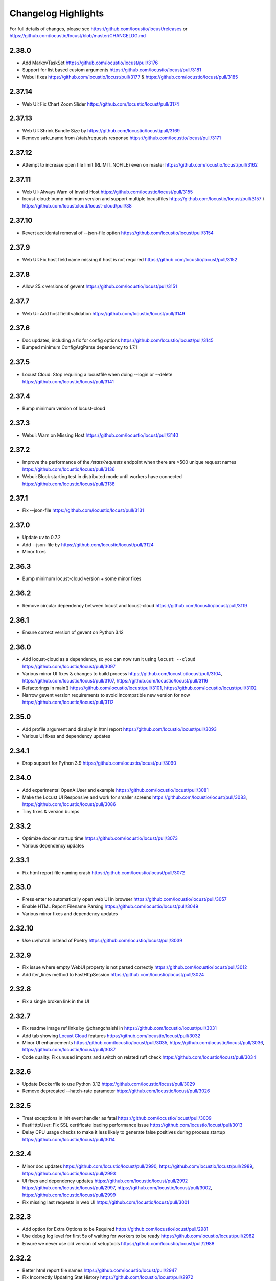 ####################
Changelog Highlights
####################

For full details of changes, please see https://github.com/locustio/locust/releases or https://github.com/locustio/locust/blob/master/CHANGELOG.md

2.38.0
======
* Add MarkovTaskSet https://github.com/locustio/locust/pull/3176
* Support for list based custom arguments https://github.com/locustio/locust/pull/3181
* Webui fixes https://github.com/locustio/locust/pull/3177 & https://github.com/locustio/locust/pull/3185

2.37.14
=======
* Web UI: Fix Chart Zoom Slider https://github.com/locustio/locust/pull/3174

2.37.13
=======
* Web UI: Shrink Bundle Size by https://github.com/locustio/locust/pull/3169
* Remove safe_name from /stats/requests response https://github.com/locustio/locust/pull/3171

2.37.12
=======
* Attempt to increase open file limit (RLIMIT_NOFILE) even on master https://github.com/locustio/locust/pull/3162

2.37.11
=======
* Web UI: Always Warn of Invalid Host https://github.com/locustio/locust/pull/3155
* locust-cloud: bump minimum version and support multiple locustfiles https://github.com/locustio/locust/pull/3157 / https://github.com/locustcloud/locust-cloud/pull/38

2.37.10
=======
* Revert accidental removal of --json-file option https://github.com/locustio/locust/pull/3154

2.37.9
======
* Web UI: Fix host field name missing if host is not required https://github.com/locustio/locust/pull/3152

2.37.8
======
* Allow 25.x versions of gevent https://github.com/locustio/locust/pull/3151

2.37.7
======
* Web Ui: Add host field validation https://github.com/locustio/locust/pull/3149

2.37.6
======
* Doc updates, including a fix for config options https://github.com/locustio/locust/pull/3145
* Bumped minimum ConfigArgParse dependency to 1.7.1

2.37.5
======
* Locust Cloud: Stop requiring a locustfile when doing --login or --delete https://github.com/locustio/locust/pull/3141

2.37.4
======
* Bump minimum version of locust-cloud

2.37.3
======
* Webui: Warn on Missing Host https://github.com/locustio/locust/pull/3140

2.37.2
======
* Improve the performance of the `/stats/requests` endpoint when there are >500 unique request names https://github.com/locustio/locust/pull/3136
* Webui: Block starting test in distributed mode until workers have connected https://github.com/locustio/locust/pull/3138

2.37.1
======
* Fix --json-file https://github.com/locustio/locust/pull/3131

2.37.0
======
* Update uv to 0.7.2
* Add --json-file by https://github.com/locustio/locust/pull/3124
* Minor fixes

2.36.3
======
* Bump minimum locust-cloud version + some minor fixes

2.36.2
======
* Remove circular dependency between locust and locust-cloud https://github.com/locustio/locust/pull/3119

2.36.1
======
* Ensure correct version of gevent on Python 3.12

2.36.0
======
* Add locust-cloud as a dependency, so you can now run it using ``locust --cloud`` https://github.com/locustio/locust/pull/3097
* Various minor UI fixes & changes to build process https://github.com/locustio/locust/pull/3104, https://github.com/locustio/locust/pull/3107, https://github.com/locustio/locust/pull/3116
* Refactorings in main() https://github.com/locustio/locust/pull/3101, https://github.com/locustio/locust/pull/3102
* Narrow gevent version requirements to avoid incompatible new version for now https://github.com/locustio/locust/pull/3112

2.35.0
======
* Add profile argument and display in html report https://github.com/locustio/locust/pull/3093
* Various UI fixes and dependency updates

2.34.1
======
* Drop support for Python 3.9 https://github.com/locustio/locust/pull/3090

2.34.0
======
* Add experimental OpenAIUser and example https://github.com/locustio/locust/pull/3081
* Make the Locust UI Responsive and work for smaller screens https://github.com/locustio/locust/pull/3083, https://github.com/locustio/locust/pull/3086
* Tiny fixes & version bumps

2.33.2
======
* Optimize docker startup time https://github.com/locustio/locust/pull/3073
* Various dependency updates

2.33.1
======
* Fix html report file naming crash https://github.com/locustio/locust/pull/3072

2.33.0
======
* Press enter to automatically open web UI in browser https://github.com/locustio/locust/pull/3057
* Enable HTML Report Filename Parsing https://github.com/locustio/locust/pull/3049
* Various minor fixes and dependency updates

2.32.10
=======
* Use uv/hatch instead of Poetry https://github.com/locustio/locust/pull/3039

2.32.9
======
* Fix issue where empty WebUI property is not parsed correctly https://github.com/locustio/locust/pull/3012
* Add iter_lines method to FastHttpSession https://github.com/locustio/locust/pull/3024

2.32.8
======
* Fix a single broken link in the UI

2.32.7
======
* Fix readme image ref links by @changchaishi in https://github.com/locustio/locust/pull/3031
* Add tab showing `Locust Cloud <https://www.locust.cloud>`_ features https://github.com/locustio/locust/pull/3032
* Minor UI enhancements https://github.com/locustio/locust/pull/3035, https://github.com/locustio/locust/pull/3036, https://github.com/locustio/locust/pull/3037
* Code quality: Fix unused imports and switch on related ruff check https://github.com/locustio/locust/pull/3034

2.32.6
======
* Update Dockerfile to use Python 3.12 https://github.com/locustio/locust/pull/3029
* Remove deprecated --hatch-rate parameter https://github.com/locustio/locust/pull/3026

2.32.5
======
* Treat exceptions in init event handler as fatal https://github.com/locustio/locust/pull/3009
* FastHttpUser: Fix SSL certificate loading performance issue https://github.com/locustio/locust/pull/3013
* Delay CPU usage checks to make it less likely to generate false positives during process startup https://github.com/locustio/locust/pull/3014

2.32.4
======
* Minor doc updates https://github.com/locustio/locust/pull/2990, https://github.com/locustio/locust/pull/2989, https://github.com/locustio/locust/pull/2993
* UI fixes and dependency updates https://github.com/locustio/locust/pull/2992 https://github.com/locustio/locust/pull/2997, https://github.com/locustio/locust/pull/3002, https://github.com/locustio/locust/pull/2999
* Fix missing last requests in web UI https://github.com/locustio/locust/pull/3001

2.32.3
======
* Add option for Extra Options to be Required https://github.com/locustio/locust/pull/2981
* Use debug log level for first 5s of waiting for workers to be ready https://github.com/locustio/locust/pull/2982
* Ensure we never use old version of setuptools https://github.com/locustio/locust/pull/2988

2.32.2
======
* Better html report file names https://github.com/locustio/locust/pull/2947
* Fix Incorrectly Updating Stat History https://github.com/locustio/locust/pull/2972
* Various WebUI fixes (most only relevant for https://locust.cloud)

2.32.1
======
* Various WebUI fixes (most only relevant for https://locust.cloud)
* LocustBadStatusCode without url param in fasthttp https://github.com/locustio/locust/pull/2944

2.32.0
======
* Explicitly support Python 3.13 https://github.com/locustio/locust/pull/2939
* Log deprecation warning for Python 3.9 https://github.com/locustio/locust/pull/2940
* Decide if ipv6 can work (especially relevant for EKS) https://github.com/locustio/locust/pull/2923
* Various minor fixes

2.31.8
======
* Minor fixes, nothing worth mentioning.

2.31.7
======
* Log locust version earlier https://github.com/locustio/locust/pull/2904
* Improve Web UI Logging https://github.com/locustio/locust/pull/2911

2.31.6
======
* Various documentation and type hint fixes.
* Fix issue when using --config-users to set weight to 0 https://github.com/locustio/locust/pull/2891
* Add worker_count = 1 to LocalRunner for parity with MasterRunner https://github.com/locustio/locust/pull/2900/files
* Tiny WebUI fixes https://github.com/locustio/locust/pull/2901, https://github.com/locustio/locust/pull/2902

2.31.5
======
* WebUI: Correct types for form select https://github.com/locustio/locust/pull/2872
* Web UI Remove Scroll to Zoom https://github.com/locustio/locust/pull/2876
* Webui Remove chart initial data fetch https://github.com/locustio/locust/pull/2878
* Improved Build Pipeline https://github.com/locustio/locust/pull/2873, https://github.com/locustio/locust/pull/2879, https://github.com/locustio/locust/pull/2880

2.31.4
======
* Publish UI NPM package to simplify use from custom UIs (https://locust.cloud)
* Some tiny UI fixes

2.31.3
======
* Use new logo in web UI + some minor improvements https://github.com/locustio/locust/pull/2844, https://github.com/locustio/locust/pull/2840, https://github.com/locustio/locust/pull/2846, https://github.com/locustio/locust/pull/2850, https://github.com/locustio/locust/pull/2847, https://github.com/locustio/locust/pull/2855
* Update GitHub action versions https://github.com/locustio/locust/pull/2853

2.31.2
======
* Prebuild UI in PyPi publish steps so that even source distributions contain web UI code https://github.com/locustio/locust/pull/2839

2.31.1
======
* Fix issue with downloading HTML report https://github.com/locustio/locust/pull/2834

2.31.0
======
* Fix HTML Report Stats Table https://github.com/locustio/locust/pull/2817
* URL Directory, and Multi-File Support for Locustfile Distribution https://github.com/locustio/locust/pull/2766
* Various UI improvements https://github.com/locustio/locust/pull/2815, https://github.com/locustio/locust/pull/2804, https://github.com/locustio/locust/pull/2824, https://github.com/locustio/locust/pull/2825, https://github.com/locustio/locust/pull/2826, https://github.com/locustio/locust/pull/2828
* Fix docker image build https://github.com/locustio/locust/pull/2830

2.30.0
======
* FastHttpSession: Enable passing json as a positional argument for post() and stop converting response times to int https://github.com/locustio/locust/pull/2772
* New events for heartbeat and usage monitor https://github.com/locustio/locust/pull/2777
* SequentialTaskSet: Allow weighted tasks and dict in .tasks (experimental) https://github.com/locustio/locust/pull/2742
* Implement Poetry build system (mainly so we don't have to commit the built frontend resources to git) https://github.com/locustio/locust/pull/2725
* UI: Replace total avg response time with 50 percentile (avg was broken) https://github.com/locustio/locust/pull/2806
* Avoid deadlock in gevent/urllib3 connection pool (fixes occasional worker heartbeat timeouts) https://github.com/locustio/locust/pull/2813
* This release got no docker image due to a build error

2.29.1
======
* Add option to Skip Monkey Patching with LOCUST_SKIP_MONKEY_PATCH https://github.com/locustio/locust/pull/2765
* HttpSession requests typing https://github.com/locustio/locust/pull/2699
* Add proxy support for FastHttpUser https://github.com/locustio/locust/pull/2758

2.29.0
======
* Ensure spawning_complete only happens once on workers https://github.com/locustio/locust/pull/2728
* Correct time in the downloaded HTML report https://github.com/locustio/locust/pull/2729
* Add date and zoom to charts in web UI https://github.com/locustio/locust/pull/2731
* Send logs from workers to master and improve log viewer tab in the Web UI https://github.com/locustio/locust/pull/2750
* Docs: Upgrade Sphinx and theme, Fix API TOC, import wiki to docs, and mention installing Locust in Building the Docs

2.28.0
======
* Remove legacy UI https://github.com/locustio/locust/pull/2703
* Stop HTML escaping errors for /stats/requests endpoint https://github.com/locustio/locust/pull/2710
* Various minor UI & logging improvements

2.27.0
======
* Simplify how locustfiles are found (using -f). Don’t automatically append .py https://github.com/locustio/locust/pull/2655
* Use more efficient algorithm to calculate user distribution, and allow float weights https://github.com/locustio/locust/pull/2686
* Various minor fixes

2.26.0
======
* Drop support for Python 3.8
* Update geventhttpclient and adjust FastHttpUser max_retries / max_redirects (https://github.com/locustio/locust/pull/2676)
* Pin gevenhttpclient version (https://github.com/locustio/locust/pull/2682)

2.25.0
======
* Add functionality to run listener functions for `custom_messages` concurrently (https://github.com/locustio/locust/pull/2650)
* Update User Classes in Distributed Mode (https://github.com/locustio/locust/pull/2666)
* Log deprecation warning for --legacy-ui (https://github.com/locustio/locust/pull/2670)
* Fix UserClasses weight distribution with gcd (https://github.com/locustio/locust/pull/2663)

2.24.1
======
* Some documentation updates & minor fixes to UI
* Fixes to FastHttpUser content streaming (https://github.com/locustio/locust/pull/2642, https://github.com/locustio/locust/pull/2643)

2.24.0
======
* Pluggable dispatcher logic https://github.com/locustio/locust/pull/2606
* pyproject.toml support for Locust configuration file https://github.com/locustio/locust/pull/2612
* Minor fixes

2.23.1
======
* Fixes for locustfile download https://github.com/locustio/locust/pull/2599
* UI fixes https://github.com/locustio/locust/pull/2600 https://github.com/locustio/locust/pull/2601

2.23.0
======
* UI updates (https://github.com/locustio/locust/pull/2589, https://github.com/locustio/locust/pull/2590, https://github.com/locustio/locust/pull/2596)
* Locustfile distribution from master to worker https://github.com/locustio/locust/pull/2583
* Allow getting locust files from http urls https://github.com/locustio/locust/pull/2595
* Use exec_module() when loading locustfile instead of the deprecated load_module() https://github.com/locustio/locust/pull/2576

2.22.0
======
* Use Modern UI by default, remove --modern-ui and add --legacy-ui parameters https://github.com/locustio/locust/pull/2569

2.21.0
======
* Switch from flake8 + black to ruff for linting and formatting of code
* Update shape class' runner when Web UI picker is used by https://github.com/locustio/locust/pull/2534
* Web UI Modern Auth https://github.com/locustio/locust/pull/2538
* Customization Feature for Percentile Display on Statistics Page https://github.com/locustio/locust/pull/2550
* Allow User weight adjustment (and task selection) in UI when running with --class-picker, or on command line with --config-users argument https://github.com/locustio/locust/pull/2559
* Optimize memory usage when using --processes https://github.com/locustio/locust/pull/2564

2.20.1
======
* run_single_user improvements https://github.com/locustio/locust/pull/2519
* Support IPv6 for zmq connection between master and worker https://github.com/locustio/locust/pull/2521
* Modern UI: Update Vite to 4.5.1 https://github.com/locustio/locust/pull/2530
* Other tiny fixes

2.20.0
======
* Add event.measure context manager for simpler firing of request event (experimental) https://github.com/locustio/locust/pull/2511
* Various improvements to modern UI https://github.com/locustio/locust/pull/2491
* Various tiny fixes

2.19.1
======
* Create any directories as part of the CSV Prefix https://github.com/locustio/locust/pull/2481
* Dont suppress StopUser or GreenletExit in on_stop https://github.com/locustio/locust/pull/2486
* FastHttpUser: Detect response text encoding when no information is present in headers https://github.com/locustio/locust/pull/2485

2.19.0
======
* Add --processes parameter to automatically fork subprocesses for workers https://github.com/locustio/locust/pull/2472
* Automatically shut down workers if master goes missing for too long https://github.com/locustio/locust/pull/2474
* Update minimum version of various dependencies https://github.com/locustio/locust/pull/2476

2.18.4
======
* Various fixes to Modern UI
* Ensure to wait a second before next call to LoadTestShape's tick() https://github.com/locustio/locust/pull/2465

2.18.3
======
* Modern UI: Add sorting to columns on statistics page and downloaded report https://github.com/locustio/locust/pull/2453

2.18.2
======
* FastHttpUser: encoding return str when response is empty https://github.com/locustio/locust/pull/2451

2.18.1
======
* Add Log Viewer to Modern UI https://github.com/locustio/locust/pull/2440

2.18.0
======
* Add a modern web UI based on React, MaterialUI and Vite (activated using --modern-ui) https://github.com/locustio/locust/pull/2405
* Stop supporting Python 3.7 https://github.com/locustio/locust/pull/2421
* Fix too long first wait time for constant_pacing (and constant_throughput) https://github.com/locustio/locust/pull/2428

2.17.0
======
* Support user abstract load shape base classes https://github.com/locustio/locust/pull/2393
* Allow LoadShapes to reuse run-time, spawn-rate and users parameters https://github.com/locustio/locust/pull/2395
* Improve performance for statistics handling https://github.com/locustio/locust/pull/2410
* Test and explicitly support Python 3.12 https://github.com/locustio/locust/pull/2411

2.16.1
======
* Deprecate LOCUST_PLAYWRIGHT env var https://github.com/locustio/locust/pull/2378
* Import locust_plugins if available to give access to its custom command line arguments https://github.com/locustio/locust/pull/2379

2.16.0
======
* Add worker_connect event https://github.com/locustio/locust/pull/2344
* Allow selecting user classes using LOCUST_USER_CLASSES env var https://github.com/locustio/locust/pull/2355
* Web UI dropdown for custom args with choices https://github.com/locustio/locust/pull/2372
* Various minor fixes

2.15.1
======
* Add PERCENTILES_TO_CHART param in stats.py to make the Response Time Chart configurable https://github.com/locustio/locust/pull/2313

2.15.0
======
* Add is_secret option for custom args to be shown in the web UI masked https://github.com/locustio/locust/pull/2284
* Breaking change: Remove deprecated request_success and request_failure event handlers (unified request handler was introduced in 1.5) https://github.com/locustio/locust/pull/2306

2.14.2
======
* Re-add py.typed marker file to package (it was missing in 2.14.1) https://github.com/locustio/locust/pull/2282

2.14.1
======
* Add --json to send stats to stdout as json by @AndersSpringborg in https://github.com/locustio/locust/pull/2269

2.14.0
======
* Add rest method to FastHttpUser to facilitate easy REST/JSON API testing https://github.com/locustio/locust/pull/2274

2.13.2
======
* Fix: Ask worker to reconnect if master gets a broken RPC message by @marcinh in https://github.com/locustio/locust/pull/2271

2.13.1
======
* Document har2locust (auto generation of locustfiles from browser recordings) https://github.com/locustio/locust/pull/2259
* Dont reset connection to worker if master receives a corrupted zmq message by @marcinh in https://github.com/locustio/locust/pull/2266
* Other minor fixes

2.13.0
======
* Add the ability to set default_headers on FastHttpUser https://github.com/locustio/locust/pull/2231
* Web UI: URL link on the host name for easy navigation by @JonanOribe in https://github.com/locustio/locust/pull/2228
* Add support for time strings for --stop timeout (e.g. "5m30s") @cyberw in https://github.com/locustio/locust/pull/2239

2.12.1
======
* Allow setting run time from the web UI & http api by @ajt89 in https://github.com/locustio/locust/pull/2202
* Various fixes

2.12.0
======
* LoadTestShapes with custom user classes https://github.com/locustio/locust/pull/2181
* Minor fixes and bumped some dependencies

2.11.1
======
* Fix issue when editing user count while running a test using --class-picker https://github.com/locustio/locust/pull/2171
* Various minor logging fixes

2.11.0
======
* Allow passing multiple Locustfiles, allow selecting User and Shape class from the WebUI https://github.com/locustio/locust/pull/2137
* Add 'worker_index' to WorkerRunner https://github.com/locustio/locust/pull/2155
* Fix: Ensure new test starts with specified number of users after previous test has been stopped https://github.com/locustio/locust/pull/2152

2.10.2
======
* Fix for Flask 2.2.0 breaking changes https://github.com/locustio/locust/pull/2148

2.10.1
======
* Increase CONNECT_RETRY_COUNT to avoid workers giving up too soon if master is not up yet by https://github.com/locustio/locust/pull/2125

2.10.0
======
* Add ack for worker connection https://github.com/locustio/locust/pull/2077 (note that 2.10 workers will not work with a 2.9 master)
* add support for custom SSLContext when using FastHttpUser https://github.com/locustio/locust/pull/2113
* More robust handling of ZMQ/RPC errors https://github.com/locustio/locust/pull/2120 / https://github.com/locustio/locust/pull/2096
* Full Changelog https://github.com/locustio/locust/compare/2.9.0...2.10.0

2.9.0
=====

* FastHttpUser improvements (including a rename of parameter "url" to "path") https://github.com/locustio/locust/pull/2083
* Modernized build https://github.com/locustio/locust/pull/2070
* Drop support for Python 3.6 https://github.com/locustio/locust/pull/2080
* Add table linkage in UI https://github.com/locustio/locust/pull/2082
* Uniform style of stats/report ascii tables https://github.com/locustio/locust/pull/2084
* Remove explicit version requirement for jinja2 https://github.com/locustio/locust/pull/2090
* Rebalance users even when using fixed_count https://github.com/locustio/locust/pull/2093
* Avoid using incompatible pyzmq 23 https://github.com/locustio/locust/pull/2100

2.8.6
=====

* Support sharing connection pools between users https://github.com/locustio/locust/pull/2059
* Add cpu_warning event, so listeners can do some action when CPU usage is too high https://github.com/locustio/locust/pull/2067

2.8.5
=====

* Fix dependency: Dont use latest Jinja2 because it has breaking changes

2.8.4
=====

* New event: `test_stopping`, triggered just before stopping the test https://github.com/locustio/locust/pull/2033
* New event: `quit`, to enable getting the locust process exit code https://github.com/locustio/locust/pull/2049
* Fix users sometimes not being stopped correctly https://github.com/locustio/locust/pull/2041

2.8.3
=====

* Ensure users are distributed evently across hosts during ramp up https://github.com/locustio/locust/pull/2025 

2.8.2
=====

* Fix issue with permissions in docker image

2.8.1
=====

* Further optimize docker image (60MB compressed)

2.8.0
=====

* Shrink docker image significantly (95MB compressed size for x64 instead of 358MB) by basing the image on python3-slim instead of python3 
* Fix empty tasks section in UI and static report bug (really) https://github.com/locustio/locust/pull/2001

2.7.3
=====

* Fix 'Tasks' section remains empty in web ui https://github.com/locustio/locust/pull/1997

2.7.2
=====

* Fix an issue introduced in 2.7.1 that caused Locust to shut down when the UI stop was clicked https://github.com/locustio/locust/pull/1996

2.7.1
=====
* fix --html report in web mode https://github.com/locustio/locust/pull/1992

2.7.0
=====

* Add run_single_user and documentation on how to debug Users/locustfiles https://github.com/locustio/locust/pull/1985
* Fix "socket operation on non-socket" at shutdown, by reverting #1935 https://github.com/locustio/locust/pull/1991
* Fixing issue with incorrect "All users spawned" log messages https://github.com/locustio/locust/pull/1977

2.6.1
=====

* Documentation fixes only.

2.6.0
=====
* Pass --tags and --exclude-tags to workers. (https://github.com/locustio/locust/pull/1976)
* Clean up some logging messages (https://github.com/locustio/locust/pull/1973)
* Ensure heartbeat\_worker doesn't try to re-establish connection to workers when quit has been called (https://github.com/locustio/locust/pull/1972)
* fixed\_count: ability to spawn a specific number of users \(as opposed to just using weights\) (https://github.com/locustio/locust/pull/1964)

2.5.1
=====

* Ignore empty host field in web ui (Fix running the web UI with class defined hosts) (https://github.com/locustio/locust/pull/1956)
* Throw exception when calling response.success()/.failure() if with-block has not been entered (https://github.com/locustio/locust/pull/1955)
* Stop declaring "fake" class level variables in Environment, User and StatsEntry (https://github.com/locustio/locust/pull/1948)

2.5.0
=====

* Change request event 'url' parameter to contain full URL (technically a breaking change, but very few users will have had time to start using this) (https://github.com/locustio/locust/issues/1927)
* Suppress warnings for patch version mismatch between master and worker (https://github.com/locustio/locust/issues/1926)

2.4.3
=====

* Fix crash on windows (https://github.com/locustio/locust/issues/1924)

2.4.2
=====

* Add --expect-workers-max-wait parameter (https://github.com/locustio/locust/pull/1922)
* Track worker memory usage (https://github.com/locustio/locust/pull/1917)
* Other small fixes

2.4.1
=====

* Fix stat printing when using shapes (https://github.com/locustio/locust/pull/1907)

2.4.0
=====

* Add start_time and url parameters to request event. (https://github.com/locustio/locust/pull/1900)
* Support (and test) Python 3.10 (https://github.com/locustio/locust/pull/1901)
* Make User.run/TaskSet.run final and raise an exception if someone marks it as a task (https://github.com/locustio/locust/pull/1895)
* Release docker image for arm64. (https://github.com/locustio/locust/pull/1889)
* Automated change log generation is broken. Will fix this later, but until then you can look here: https://github.com/locustio/locust/compare/2.2.3...2.4.0

2.3.0
=====

* Accidentally increased version to 2.4 directly so there is no 2.3...

2.2.3
=====

* Fix issue with custom arguments in config file (when not running headless) (https://github.com/locustio/locust/pull/1888)
* Automated change log generation is broken. Will fix this later, but until then you can look here: https://github.com/locustio/locust/compare/2.2.2...2.2.3

2.2.2
=====

* Fix version in Docker builds
* Automated change log generation is broken. Will fix this later, but until then you can look here: https://github.com/locustio/locust/compare/2.2.1...2.2.2

2.2.1
=====

* Automated change log generation is broken. Will fix this later, but until then you can look here: https://github.com/locustio/locust/compare/2.2.0...2.2.1

2.2.0
=====

* Display locustfile and tasks ratio information on index.html
* Add --autostart and --autoquit parameters (https://github.com/locustio/locust/pull/1864)
* Add constant\_throughput wait time \(the inverse of constant\_pacing\)
* Alternative way to rename requests (particularly useful when using an SDK that wraps `requests`) (https://github.com/locustio/locust/pull/1858)
* Add --equal-weights flag (https://github.com/locustio/locust/pull/1842)
* HttpUser: Unpack known exceptions
* Various charting fixes
* Add FastHttpUser directly under locust package
* Auto-generate Locust's version number using setuptools\_scm and git tags 
* Show custom arguments in web ui and forward them to worker (https://github.com/locustio/locust/pull/1841)

2.1.0
=====

* Fix docker builds (2.0 never got pushed to Docker Hub)
* Bump dependency on pyzmq to fix out of memory issue on Windows
* Use 1 as default for user count and spawn rate in web UI start form
* Various documentation updates

2.0.0
=====

User ramp up/down and User type selection is now controlled by the master instead of autonomously by the workers 
----------------------------------------------------------------------------------------------------------------
This has allowed us to fix some issues with incorrect/skewed User type selection and undesired stepping of ramp up. The issues were especially visible when running many workers and/or using LoadShape:s. This change also allows redistribution of Users if a worker disconnects during a test. This is a major change internally in Locust so please let us know if you encounter any problems (particularly regarding ramp up pace, User distribution, CPU usage on master, etc)

Other potentially breaking API changes
--------------------------------------
* Change the default User weight to 1 instead of 10 (the old default made no sense)
* Fire test_start and test_stop events on workers too (previously they were only fired on master/standalone instances)
* Workers now send their version number to master. Master will warn about version differences, and pre 2.0-versions will not be allowed to connect at all (because they would not work anyway)
* Update Flask dependency to 2.0

Significant merged PR:s (and prerelease version they were introduced in)
------------------------------------------------------------------------
* Allow workers to bypass version check by sending -1 as version (2.0.0) https://github.com/locustio/locust/pull/1830
* Improve logging messages and clean up code after dispatch refactoring (2.0.0b4) https://github.com/locustio/locust/pull/1826
* Remove `user_classes_count` from heartbeat payload (2.0.0b4) https://github.com/locustio/locust/pull/1825
* Add option to set concurrency of FastHttpUser/Session (2.0.0b3) https://github.com/locustio/locust/pull/1812/
* Fire test_start and test_stop events on worker nodes (2.0.0b3) https://github.com/locustio/locust/pull/1777/
* Auto shrink request stats table to fit terminal (2.0.0b2) https://github.com/locustio/locust/pull/1811
* Refactoring of the dispatch logic to improve performance (2.0.0b2) https://github.com/locustio/locust/pull/1809 
* Check version of workers when they connect. Warn if there is a mismatch, refuse 1.x workers to connect (2.0.0b1) https://github.com/locustio/locust/pull/1805 
* Change the default User weight to 1 instead of 10 (2.0.0b1) https://github.com/locustio/locust/pull/1803
* Upgrade to Flask 2 (2.0.0b1) https://github.com/locustio/locust/pull/1764
* Move User selection responsibility from worker to master in order to fix unbalanced distribution of users and uneven ramp-up (2.0.0b0) https://github.com/locustio/locust/pull/1621

Some of these are not really that significant and may be removed from this list at a later time, once 2.0 has stabilised.

1.6.0
=====

* Allow cross process communication using custom messages https://github.com/locustio/locust/pull/1782
* Fix: status "stopped" instead of "spawning", tick\(\) method of LoadShape called only once https://github.com/locustio/locust/pull/1769

1.5.3
=====

* Fix an issue with custom Users calling request_success/_failure.fire() not being added to statistics https://github.com/locustio/locust/pull/1761

1.5.2
=====

* Pin version of flask to 1.1.2, fixing https://github.com/locustio/locust/issues/1759
* Fix issue with GRPC compatibility and add GRPC example to documentation https://github.com/locustio/locust/pull/1755
* Use time.perf_counter() to calculate elapsed times everywhere, should only matter for Windows https://github.com/locustio/locust/pull/1758

1.5.1
=====

* Fixed an issue with 1.5.0 where an extra parameter (start_time) was passed to request event https://github.com/locustio/locust/pull/1754

1.5.0
=====

* Unify request_success/request_failure into a single event called request (the old ones are deprecated but still work) https://github.com/locustio/locust/issues/1724
* Add the response object and context as parameters to the request event. context is used to forward information to the request event handler (can be used for things like username, tags etc)

1.4.4
=====

* Ensure runner.quit finishes even when users are broken https://github.com/locustio/locust/pull/1728
* Make runner / user count available to LoadTestShape https://github.com/locustio/locust/pull/1719
* Other small fixes

1.4.3
=====

* Fix bug that broke the tooltips for charts in the Web UI 

1.4.2
=====

* Multiple improvements for charting including tooltips etc
* Added --html option to save HTML report https://github.com/locustio/locust/pull/1637
* Lots of other small fixes

1.4.1
=====

* Fix 100% cpu usage when running in docker/non-tty terminal https://github.com/locustio/locust/issues/1629

1.4.0
=====

* You can now control user count from terminal while the test is running https://github.com/locustio/locust/pull/1612
* Infinite run time is now the default for command line runs https://github.com/locustio/locust/pull/1625
* wait_time now defaults to zero https://github.com/locustio/locust/pull/1626

1.3.2
=====

* List Python 3.9 as supported in the package/on PyPi
* Fix XSS vulnerability in the web UI (sounds important but really isn't, as Locust UI is not meant to be exposed to outside users)

1.3.1
=====

* Bump minimum required gevent version to 20.9.0 (latest), as the previous ones had sneaky binary incompatibilities with the latest version of greenlet ("RuntimeWarning: greenlet.greenlet size changed, may indicate binary incompatibility. Expected 144 from C header, got 152 from PyObject")

1.3.0
=====

* Breaking change: Remove step-load feature (now that we have LoadTestShape it is no longer needed)
* More type hints to enable better code completion and linting of locustfiles

Bug fixes: 

* LoadTestShape.get\_run\_time is not relative to start of test https://github.com/locustio/locust/issues/1557
* Refactor and fix delayed user stopping in combination with on\_stop https://github.com/locustio/locust/pull/1560
* runner.quit gets blocked by slow on stop https://github.com/locustio/locust/issues/1552
* Remove legacy code that was only needed for py2
* Lots more

1.2.3
=====

* Bug fix (TypeError: code() takes at least 14 arguments (13 given) (Werkzeug version issue) https://github.com/locustio/locust/issues/1545)
* Bug fix (Locust stuck in "Shape worker starting" when restarting a test from the webUI https://github.com/locustio/locust/issues/1540)
* Various linting fixes that *should* have no functional impact

1.2.2
=====

* Bug fix (LoadTestShape in headless mode https://github.com/locustio/locust/pull/1539)

1.2.1
=====

* Bug fix (StatsEntry.use_response_times_cache must be set to True, https://github.com/locustio/locust/issues/1531)

1.2
===

* Rename hatch rate to spawn rate (the --hatch-rate parameter is only deprecated, but the hatch_complete event has been renamed spawning_complete)
* Ability to generate any custom load shape with LoadTestShape class
* Allow ramping down of users
* Ability to use save custom percentiles
* Improve command line stats output
* Bug fixes (excessive precision of metrics in losust csv stats, negative response time when system clock has changed, issue with non-string failure messages, some typos etc)
* Documentation improvements

1.1.1
=====

* --run-time flag is not respected if there is an exception in a test_stop listener
* FastHttpUser: Handle stream ended at an unexpected time and UnicodeDecodeError. Show bad/error status codes on failures page.
* Improve logging when locust master port is busy

1.1
===

* The official Docker image is now based on the ``python:3.8`` image instead of ``python:3.8-alpine``. This should 
  make it easier to install other python packages when extending the locust docker image.
* Allow Users to stop the runner by calling self.environment.runner.quit() (without deadlocking sometimes)
* Cut to only 5% free space on the top of the graphs
* Use csv module to generate csv data (solves issues with sample names that need escaping in csv)
* Various documentation improvements

1.0.3
=====

* Ability to control the exit code of the Locust process by setting :py:attr:`Environment.process_exit_code <locust.env.Environment.process_exit_code>`
* FastHttpLocust: Change dependency to use original geventhttpclient (now that releases can be made there) instead of geventhttpclient-wheels
* Fix search on readthedocs

1.0.2
=====

* Check for low open files limit (ulimit) and try to automatically increase it from within the locust process.
* Other various bug fixes as improvements


.. _changelog-1-0:

1.0, 1.0.1
==========

This version contains some breaking changes.

Locust class renamed to User
----------------------------

We've renamed the ``Locust`` and ``HttpLocust`` classes to ``User`` and ``HttpUser``. The ``locust`` attribute on 
:py:class:`TaskSet <locust.TaskSet>` instances has been renamed to :py:attr:`user <locust.TaskSet.user>`.

The parameter for setting number of users has also been changed, from ``-c`` / ``--clients`` to ``-u`` / ``--users``.

Ability to declare @task directly under the ``User`` class
----------------------------------------------------------

It's now possible to declare tasks directly under a User class like this:

.. code-block:: python

    class WebUser(User):
        @task
        def some_task(self):
            pass

In tasks declared under a User class (e.g. ``some_task`` in the example above), ``self`` refers to the User 
instance, as one would expect. For tasks defined under a :py:class:`TaskSet <locust.TaskSet>` class, ``self`` 
would refer to the ``TaskSet`` instance.

The ``task_set`` attribute on the ``User`` class (previously ``Locust`` class) has been removed. To declare a 
``User`` class with a single ``TaskSet`` one would now use the :py:attr:`tasks <locust.User.tasks>`
attribute instead:

.. code-block:: python

    class MyTaskSet(TaskSet):
        ...
    
    class WebUser(User):
        tasks = [MyTaskSet]


Task tagging
------------

A new :ref:`tag feature <tagging-tasks>` has been added that makes it possible to include/exclude tasks during 
a test run.

Tasks can be tagged using the :py:func:`@tag <locust.tag>` decorator:

.. code-block:: python

    class WebUser(User):
        @task
        @tag("tag1", "tag2")
        def my_task(self):
            ...

And tasks can then be specified/excluded using the ``--tags``/``-T`` and ``--exclude-tags``/``-E`` command line arguments. 


Environment variables changed
-----------------------------

The following changes has been made to the configuration environment variables

* ``LOCUST_MASTER`` has been renamed to ``LOCUST_MODE_MASTER`` (in order to make it less likely to get variable name collisions 
  when running Locust in Kubernetes/K8s which automatically adds environment variables depending on service/pod names).
* ``LOCUST_SLAVE`` has been renamed to ``LOCUST_MODE_WORKER``.
* ``LOCUST_MASTER_PORT`` has been renamed to ``LOCUST_MASTER_NODE_PORT``.
* ``LOCUST_MASTER_HOST`` has been renamed to ``LOCUST_MASTER_NODE_HOST``.
* ``CSVFILEBASE`` has been renamed to ``LOCUST_CSV``.

See the :ref:`configuration` documentation for a full list of available :ref:`environment variables <environment-variables>`.


Other breaking changes
----------------------

* The master/slave terminology has been changed to master/worker. Therefore the command line arguments ``--slave`` and
  ``--expect-slaves`` has been renamed to ``--worker`` and ``--expect-workers``.
* The option for running Locust without the Web UI has been renamed from ``--no-web`` to ``--headless``.
* Removed ``Locust.setup``, ``Locust.teardown``, ``TaskSet.setup`` and ``TaskSet.teardown`` hooks. If you want to 
  run code at the start or end of a test, you should instead use the :py:attr:`test_start <locust.event.Events.test_start>`
  and :py:attr:`test_stop <locust.event.Events.test_stop>` events:
  
  .. code-block:: python
  
      from locust import events
      
      @events.test_start.add_listener
      def on_test_start(**kw):
          print("test is starting")
        
      @events.test_stop.add_listener
      def on_test_start(**kw):
          print("test is stopping")
* ``TaskSequence`` and ``@seq_task`` has been replaced with :ref:`SequentialTaskSet <sequential-taskset>`.
* A ``User count`` column has been added to the history stats CSV file. The column order and column names has been changed.
* The official docker image no longer uses a shell script with a bunch of special environment variables to configure how 
  how locust is started. Instead, the ``locust`` command is now set as ``ENTRYPOINT`` of the docker image. See
  :ref:`running-in-docker` for more info.
* Command line option ``--csv-base-name`` has been removed, since it was just an alias for ``--csv``.
* The way Locust handles logging has been changed. We no longer wrap stdout (and stderr) to automatically make print 
  statements go into the log. ``print()`` statements now only goes to stdout. To add custom entries to the log, one 
  should now use the Python logging module:
  
  .. code-block:: python
  
      import logging
      logging.info("custom logging message)
  
  For more info see :ref:`logging`


Web UI improvements
-------------------

* It's now possible to protect the Web UI with Basic Auth using the ``--web-auth`` command line argument.
* The Web UI can now be served over HTTPS by specifying a TLS certificate and key with the ``--tls-cert`` 
  and ``--tls-key`` command line arguments.
* If the number of users and hatch rate are specified on command line, it's now used to pre-populate the input fields in 
  the Web UI.



Other fixes and improvements
----------------------------

* Added ``--config`` command line option for specifying a :ref:`configuration file <configuration-file>` path
* The code base has been refactored to make it possible to run :ref:`Locust as a python lib <use-as-lib>`. 
* It's now possible to call ``response.failure()`` or ``response.success()`` multiple times when using 
  the ``catch_response=True`` in the HTTP clients. Only the last call to ``success``/``failure`` will count.
* The ``--help`` output has been improved by grouping related options together.



0.14.6
======

* Fix bug when running with latest Gevent version, and pinned the latest version


0.14.0
======

* Drop Python 2 and Python 3.5 support!
* Continuously measure CPU usage and emit a warning if we get a five second average above 90%
* Show CPU usage of slave nodes in the Web UI
* Fixed issue when running Locust distributed and new slave nodes connected during the hatching/ramp-up 
  phase (https://github.com/locustio/locust/issues/1168)


0.13.5
======

Various minor fixes, mainly regarding FastHttpLocust.

0.13.4
======

Identical to previous version, but now built & deployed to Pypi using Travis.

0.13.3
======

* Unable to properly connect multiple slaves - https://github.com/locustio/locust/issues/1176
* Zero exit code on exception - https://github.com/locustio/locust/issues/1172
* `--stop-timeout` is not respected when changing number of running Users in distributed mode - https://github.com/locustio/locust/issues/1162

0.13.2
======

* Fixed bug that broke the Web UI's response time graph

0.13.1
======

* Fixed crash bug on Python 3.8.0
* Various other bug fixes and improvements.


0.13.0
======

* New API for specifying wait time - https://github.com/locustio/locust/pull/1118

  Example of the new API::

      from locust import HttpLocust, between
      class User(HttpLocust):
          # wait between 5 and 30 seconds
          wait_time = between(5, 30)

  There are three built in :ref:`wait time functions <wait_time_functions>`: :py:func:`between <locust.wait_time.between>`,
  :py:func:`constant <locust.wait_time.constant>` and :py:func:`constant_pacing <locust.wait_time.constant_pacing>`.

* FastHttpLocust: Accept self signed SSL certificates, ignore host checks. Improved response code handling
* Add current working dir to sys.path - https://github.com/locustio/locust/pull/484
* Web UI improvements: Added 90th percentile to table, failure per seconds as a series in the chart
* Ability to specify host in web ui
* Added response_length to request_failure event - https://github.com/locustio/locust/pull/1144
* Added p99.9 and p99.99 to request stats distribution csv - https://github.com/locustio/locust/pull/1125
* Various other bug fixes and improvements.

0.12.2
======

* Added `--skip-log-setup` to disable Locust's default logging setup.
* Added `--stop-timeout` to allow tasks to finish running their iteration before stopping
* Added 99.9 and 99.99 percentile response times to csv output
* Allow custom clients to set request response time to None. Those requests will be excluded
  when calculating median, average, min, max and percentile response times.
* Renamed the last row in statistics table from "Total" to "Aggregated" (since the values aren't
  a sum of the individual table rows).
* Some visual improvements to the web UI.
* Fixed issue with simulating fewer number of locust users than the number of slave/worker nodes.
* Fixed bugs in the web UI related to the fact that the stats table is truncated at 500 entries.
* Various other bug fixes and improvements.


0.12.1
======

* Added new :code:`FastHttpLocust` class that uses a faster HTTP client, which should be 5-6 times faster
  than the normal :code:`HttpLocust` class. For more info see the documentation on :ref:`increasing performance <increase-performance>`.
* Added ability to set the exit code of the locust process when exceptions has occurred within the user code,
  using the :code:`--exit-code-on-error` parameter.
* Added TCP keep alive to master/slave communication sockets to avoid broken connections in some environments.
* Dropped support for Python 3.4
* Numerous other bug fixes and improvements.


0.10.0
======

* Python 3.7 support
* Added a status page to the web UI when running Locust distributed showing the status of slave nodes
  and detect down slaves using heartbeats
* Numerous bugfixes/documentation updates (see detailed changelog)


0.9.0
=====

* Added detailed changelog (https://github.com/locustio/locust/blob/master/CHANGELOG.md)
* Numerous bugfixes (see detailed changelog)
* Added sequential task support - https://github.com/locustio/locust/pull/827
* Added support for user-defined wait_function - https://github.com/locustio/locust/pull/785
* By default, Locust no longer resets the statistics when the hatching is complete.
  Therefore :code:`--no-reset-stats` has been deprecated (since it's now the default behavior),
  and instead a new :code:`--reset-stats` option has been added.
* Dropped support for Python 3.3
* Updated documentation

0.8.1
=====

* Updated pyzmq version, and changed so that we don't pin a specific version.
  This makes it easier to install Locust on Windows.


0.8
===

* Python 3 support
* Dropped support for Python 2.6
* Added :code:`--no-reset-stats` option for controlling if the statistics should be reset once
  the hatching is complete
* Added charts to the web UI for requests per second, average response time, and number of
  simulated users.
* Updated the design of the web UI.
* Added ability to write a CSV file for results via command line flag
* Added the URL of the host that is currently being tested to the web UI.
* We now also apply gevent's monkey patching of threads. This fixes an issue when
  using Locust to test Cassandra (https://github.com/locustio/locust/issues/569).
* Various bug fixes and improvements


0.7.5
=====

* Use version 1.1.1 of gevent. Fixes an install issue on certain versions of python.


0.7.4
=====

* Use a newer version of requests, which fixed an issue for users with older versions of
  requests getting ConnectionErrors (https://github.com/locustio/locust/issues/273).
* Various fixes to documentation.


0.7.3
=====

* Fixed bug where POST requests (and other methods as well) got incorrectly reported as
  GET requests, if the request resulted in a redirect.
* Added ability to download exceptions in CSV format. Download links has also been moved
  to its own tab in the web UI.


0.7.2
=====

* Locust now returns an exit code of 1 when any failed requests were reported.
* When making an HTTP request to an endpoint that responds with a redirect, the original
  URL that was requested is now used as the name for that entry in the statistics (unless
  an explicit override is specified through the *name* argument). Previously, the last
  URL in the redirect chain was used to label the request(s) in the statistics.
* Fixed bug which caused only the time of the last request in a redirect chain to be
  included in the reported time.
* Fixed bug which caused the download time of the request body not to be included in the
  reported response time.
* Fixed bug that occurred on some linux dists that were tampering with the python-requests
  system package (removing dependencies which requests is bundling). This bug only occurred
  when installing Locust in the python system packages, and not when using virtualenv.
* Various minor fixes and improvements.


0.7.1
=====

* Exceptions that occurs within TaskSets are now caught by default.
* Fixed bug which caused Min response time to always be 0 after all locusts had been hatched
  and the statistics had been reset.
* Minor UI improvements in the web interface.
* Handle messages from "zombie" slaves by ignoring the message and making a log entry
  in the master process.



0.7
===

HTTP client functionality moved to HttpLocust
---------------------------------------------

Previously, the Locust class instantiated a :py:class:`HttpSession <locust.clients.HttpSession>`
under the client attribute that was used to make HTTP requests. This functionality has
now been moved into the :py:class:`HttpLocust <locust.core.HttpLocust>` class, in an
effort to make it more obvious how one can use Locust to
:doc:`load test non-HTTP systems <testing-other-systems>`.

To make existing locust scripts compatible with the new version you should make your
locust classes inherit from HttpLocust instead of the base Locust class.


msgpack for serializing master/slave data
-----------------------------------------

Locust now uses `msgpack <http://msgpack.org/>`_ for serializing data that is sent between
a master node and its slaves. This addresses a possible attack that can be used to execute
code remote, if one has access to the internal locust ports that are used for master-slave
communication. The reason for this exploit was due to the fact that pickle was used.

.. warning::

    Anyone who uses an older version should make sure that their Locust machines are not publicly
    accessible on port 5557 and 5558. Also, one should never run Locust as root.

Anyone who uses the :py:class:`report_to_master <locust.events.report_to_master>` and
:py:class:`slave_report <locust.events.slave_report>` events, needs to make sure that
any data that is attached to the slave reports is serializable by msgpack.

requests updated to version 2.2
-------------------------------

Locust updated `requests <http://python-requests.org/>`_ to the latest major release.

.. note::

   Requests 1.0 introduced some major API changes (and 2.0 just a few). Please check if you
   are using any internal features and check the documentation:
   `Migrating to 1.x <http://docs.python-requests.org/en/latest/api/#migrating-to-1-x>`_ and
   `Migrationg to 2.x <http://docs.python-requests.org/en/latest/api/#migrating-to-2-x>`_

gevent updated to version 1.0
-------------------------------

gevent 1.0 has now been released and Locust has been updated accordingly.

Big refactoring of request statistics code
------------------------------------------

Refactored :py:class:`RequestStats`.

* Created :py:class:`StatsEntry` which represents a single stats entry (URL).

Previously the :py:class:`RequestStats` was actually doing two different things:

* It was holding track of the aggregated stats from all requests
* It was holding the stats for single stats entries.

Now RequestStats should be instantiated and holds the global stats, as well as a dict of StatsEntry instances which holds the stats for single stats entries (URLs)

Removed support for avg_wait
----------------------------

Previously one could specify avg_wait to :py:class:`TaskSet` and :py:class:`Locust` that Locust would try to strive to. However this can be sufficiently accomplished by using min_wait and max_wait for most use-cases. Therefore we've decided to remove the avg_wait as its use-case is not clear or just too narrow to be in the Locust core.

Removed support for ramping
----------------------------

Previously one could tell Locust, using the --ramp option, to try to find a stable client count that the target host could handle, but it's been broken and undocumented for quite a while so we've decided to remove it from the locust core and perhaps have it reappear as a plugin in the future.


Locust Event hooks now takes keyword argument
---------------------------------------------

When :doc:`extending-locust` by listening to :ref:`events`, the listener functions should now expect
the arguments to be passed in as keyword arguments. It's also highly recommended to add an extra
wildcard keyword arguments to listener functions, since they're then less likely to break if extra
arguments are added to that event in some future version. For example::

    from locust import events

    def on_request(request_type, name, response_time, response_length, **kw):
        print "Got request!"

    locust.events.request_success += on_request

The *method* and *path* arguments to :py:obj:`request_success <locust.events.request_success>` and
:py:obj:`request_failure <locust.events.request_failure>` are now called *request_type* and *name*,
since it's less HTTP specific.


Other changes
-------------

* You can now specify the port on which to run the web host
* Various code cleanups
* Updated gevent/zmq libraries
* Switched to unittest2 discovery
* Added option --only-summary to only output the summary to the console, thus disabling the periodic stats output.
* Locust will now make sure to spawn all the specified locusts in distributed mode, not just a multiple of the number of slaves.
* Fixed the broken Vagrant example.
* Fixed the broken events example (events.py).
* Fixed issue where the request column was not sortable in the web-ui.
* Minor styling of the statistics table in the web-ui.
* Added options to specify host and ports in distributed mode using --master-host, --master-port for the slaves, --master-bind-host, --master-bind-port for the master.
* Removed previously deprecated and obsolete classes WebLocust and SubLocust.
* Fixed so that also failed requests count, when specifying a maximum number of requests on the command line


0.6.2
=====

* Made Locust compatible with gevent 1.0rc2. This allows user to step around a problem
  with running Locust under some versions of CentOS, that can be fixed by upgrading
  gevent to 1.0.
* Added :py:attr:`parent <locust.core.TaskSet.parent>` attribute to TaskSet class that
  refers to the parent TaskSet, or Locust, instance. Contributed by Aaron Daubman.


0.6.1
=====

* Fixed bug that was causing problems when setting a maximum number of requests using the
  **-n** or **--num-request** command line parameter.


0.6
===

.. warning::

    This version comes with non backward compatible changes to the API.
    Anyone who is currently using existing locust scripts and want to upgrade to 0.6
    should read through these changes.

:py:class:`SubLocust <locust.core.SubLocust>` replaced by :py:class:`TaskSet <locust.core.TaskSet>` and :py:class:`Locust <locust.core.Locust>` class behavior changed
-----------------------------------------------------------------------------------------------------------------------------------------------------------------------

:py:class:`Locust <locust.core.Locust>` classes does no longer control task scheduling and execution.
Therefore, you no longer define tasks within Locust classes, instead the Locust class has a
:py:attr:`task_set <locust.core.Locust.task_set>` attribute which should point to a
:py:class:`TaskSet <locust.core.TaskSet>` class. Tasks should now be defined in TaskSet
classes, in the same way that was previously done in Locust and SubLocust classes. TaskSets can be
nested just like SubLocust classes could.

So the following code for 0.5.1::

    class User(Locust):
        min_wait = 10000
        max_wait = 120000

        @task(10)
        def index(self):
            self.client.get("/")

        @task(2)
        class AboutPage(SubLocust):
            min_wait = 10000
            max_wait = 120000

            def on_init(self):
                self.client.get("/about/")

            @task
            def team_page(self):
                self.client.get("/about/team/")

            @task
            def press_page(self):
                self.client.get("/about/press/")

            @task
            def stop(self):
                self.interrupt()

Should now be written like::

    class BrowsePage(TaskSet):
        @task(10)
        def index(self):
            self.client.get("/")

        @task(2)
        class AboutPage(TaskSet):
            def on_init(self):
                self.client.get("/about/")

            @task
            def team_page(self):
                self.client.get("/about/team/")

            @task
            def press_page(self):
                self.client.get("/about/press/")

            @task
            def stop(self):
                self.interrupt()

    class User(Locust):
        min_wait = 10000
        max_wait = 120000
        task_set = BrowsePage

Each TaskSet instance gets a :py:attr:`locust <locust.core.TaskSet.locust>` attribute, which refers to the
Locust class.

Locust now uses Requests
------------------------

Locust's own HttpBrowser class (which was typically accessed through *self.client* from within a locust class)
has been replaced by a thin wrapper around the requests library (http://python-requests.org). This comes with
a number of advantages. Users can  now take advantage of a well documented, well written, fully fledged
library for making HTTP requests. However, it also comes with some small API changes which will require users
to update their existing load testing scripts.

Gzip encoding turned on by default
^^^^^^^^^^^^^^^^^^^^^^^^^^^^^^^^^^

The HTTP client now sends headers for accepting gzip encoding by default. The **--gzip** command line argument
has been removed and if someone want to disable the *Accept-Encoding* that the HTTP client uses, or any
other HTTP headers you can do::

    class MyWebUser(Locust):
        def on_start(self):
            self.client.headers = {"Accept-Encoding":""}


Improved HTTP client
^^^^^^^^^^^^^^^^^^^^

Because of the switch to using python-requests in the HTTP client, the API for the client has also
gotten a few changes.

* Additionally to the :py:meth:`get <locust.clients.HttpSession.get>`, :py:meth:`post <locust.clients.HttpSession.post>`,
  :py:meth:`put <locust.clients.HttpSession.put>`, :py:meth:`delete <locust.clients.HttpSession.delete>` and
  :py:meth:`head <locust.clients.HttpSession.head>` methods, the :py:class:`HttpSession <locust.clients.HttpSession>` class
  now also has :py:meth:`patch <locust.clients.HttpSession.patch>` and :py:meth:`options <locust.clients.HttpSession.options>` methods.

* All arguments to the HTTP request methods, except for **url** and **data** should now be specified as keyword arguments.
  For example, previously one could specify headers using::

      client.get("/path", {"User-Agent":"locust"}) # this will no longer work

  And should now be specified like::

      client.get("/path", headers={"User-Agent":"locust"})

* In general the whole HTTP client is now more powerful since it leverages on python-requests. Features that we're
  now able to use in Locust includes file upload, SSL, connection keep-alive, and more.
  See the `python-requests documentation <http://python-requests.org>`_ for more details.

* The new :py:class:`HttpSession <locust.clients.HttpSession>` class' methods now return python-request
  :py:class:`Response <requests.Response>` objects. This means that accessing the content of the response
  is no longer made using the **data** attribute, but instead the **content** attribute. The HTTP response
  code is now accessed through the **status_code** attribute, instead of the **code** attribute.


HttpSession methods' catch_response argument improved and allow_http_error argument removed
^^^^^^^^^^^^^^^^^^^^^^^^^^^^^^^^^^^^^^^^^^^^^^^^^^^^^^^^^^^^^^^^^^^^^^^^^^^^^^^^^^^^^^^^^^^
* When doing HTTP requests using the **catch_response** argument, the context manager that is returned now
  provides two functions, :py:meth:`success <locust.clients.ResponseContextManager.success>` and
  :py:meth:`failure <locust.clients.ResponseContextManager.failure>` that can be used to manually control
  what the request should be reported as in Locust's statistics.

  .. autoclass:: locust.clients.ResponseContextManager
    :members: success, failure
    :noindex:

* The **allow_http_error** argument of the HTTP client's methods has been removed. Instead one can use the
  **catch_response** argument to get a context manager, which can be used together with a with statement.

  The following code in the previous Locust version::

      client.get("/does/not/exist", allow_http_error=True)

  Can instead now be written like::

      with client.get("/does/not/exist", catch_response=True) as response:
          response.success()


Other improvements and bug fixes
--------------------------------

* Scheduled task callables can now take keyword arguments and not only normal function arguments.
* SubLocust classes that are scheduled using :func:`locust.core.Locust.schedule_task` can now take
  arguments and keyword arguments (available in *self.args* and *self.kwargs*).
* Fixed bug where the average content size would be zero when doing requests against a server that
  didn't set the content-length header (i.e. server that uses *Transfer-Encoding: chunked*)



Smaller API Changes
-------------------

* The *require_once* decorator has been removed. It was an old legacy function that no longer fit into
  the current way of writing Locust tests, where tasks are either methods under a Locust class or SubLocust
  classes containing task methods.
* Changed signature of :func:`locust.core.Locust.schedule_task`. Previously all extra arguments that
  was given to the method was passed on to the task when it was called. It no longer accepts extra arguments.
  Instead, it takes an *args* argument (list) and a *kwargs* argument (dict) which are be passed to the task when
  it's called.
* Arguments for :py:class:`request_success <locust.events.request_success>` event hook has been changed.
  Previously it took an HTTP Response instance as argument, but this has been changed to take the
  content-length of the response instead. This makes it easier to write custom clients for Locust.


0.5.1
=====

* Fixed bug which caused --logfile and --loglevel command line parameters to not be respected when running
  locust without zeromq.

0.5
===

API changes
-----------

* Web interface is now turned on by default. The **--web** command line option has been replaced by --no-web.
* :func:`locust.events.request_success`  and :func:`locust.events.request_failure` now gets the HTTP method as the first argument.

Improvements and bug fixes
--------------------------

* Removed **--show-task-ratio-confluence** and added a **--show-task-ratio-json** option instead. The
  **--show-task-ratio-json** will output JSON data containing the task execution ratio for the locust
  "brain".
* The HTTP method used when a client requests a URL is now displayed in the web UI
* Some fixes and improvements in the stats exporting:

 * A file name is now set (using content-disposition header) when downloading stats.
 * The order of the column headers for request stats was wrong.
 * Thanks Benjamin W. Smith, Jussi Kuosa and Samuele Pedroni!

0.4
===

API changes
-----------

* WebLocust class has been deprecated and is now called just Locust. The class that was previously
  called Locust is now called LocustBase.
* The *catch_http_error* argument to HttpClient.get() and HttpClient.post() has been renamed to
  *allow_http_error*.

Improvements and bug fixes
--------------------------

* Locust now uses python's logging module for all logging
* Added the ability to change the number of spawned users when a test is running, without having
  to restart the test.
* Experimental support for automatically ramping up and down the number of locust to find a maximum
  number of concurrent users (based on some parameters like response times and acceptable failure
  rate).
* Added support for failing requests based on the response data, even if the HTTP response was OK.
* Improved master node performance in order to not get bottlenecked when using enough slaves (>100)
* Minor improvements in web interface.
* Fixed missing template dir in MANIFEST file causing locust installed with "setup.py install" not to work.

